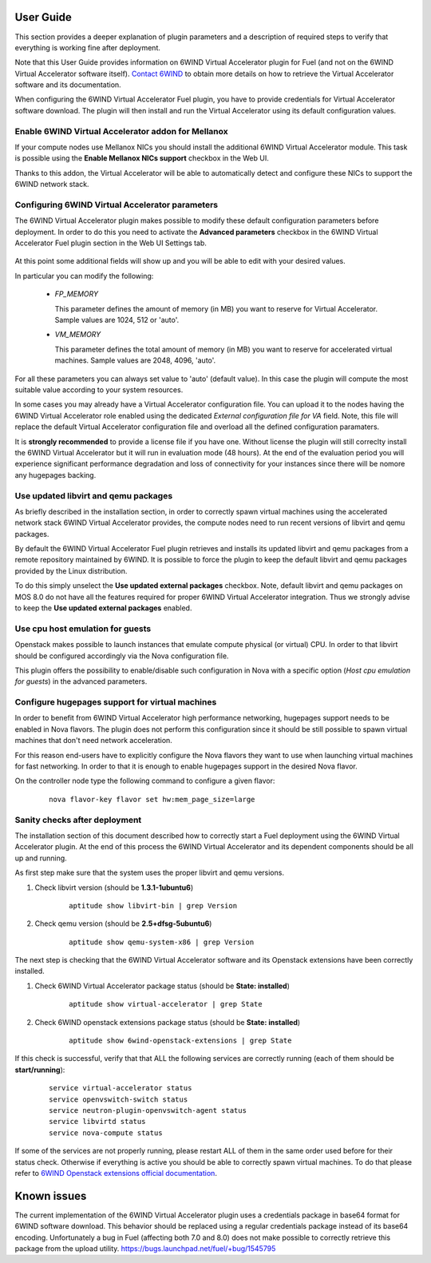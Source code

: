 User Guide
==========

This section provides a deeper explanation of plugin parameters and a description
of required steps to verify that everything is working fine after deployment.

Note that this User Guide provides information on 6WIND Virtual Accelerator
plugin for Fuel (and not on the 6WIND Virtual Accelerator software itself).
`Contact 6WIND <http://www.6wind.com/company-profile/contact-us/>`_
to obtain more details on how to retrieve the Virtual Accelerator software and
its documentation.

When configuring the 6WIND Virtual Accelerator Fuel plugin, you have to provide
credentials for Virtual Accelerator software download.
The plugin will then install and run the Virtual Accelerator using its default
configuration values.

Enable 6WIND Virtual Accelerator addon for Mellanox
---------------------------------------------------

If your compute nodes use Mellanox NICs you should install the additional 6WIND
Virtual Accelerator module. This task is possible using the
**Enable Mellanox NICs support** checkbox in the Web UI.

Thanks to this addon, the Virtual Accelerator will be able to automatically
detect and configure these NICs to support the 6WIND network stack.

Configuring 6WIND Virtual Accelerator parameters
------------------------------------------------

The 6WIND Virtual Accelerator plugin makes possible to modify these default
configuration parameters before deployment.
In order to do this you need to activate the **Advanced parameters** checkbox
in the 6WIND Virtual Accelerator Fuel plugin section in the Web UI Settings tab.

    .. image:: images/advanced.png
       :width: 100%

At this point some additional fields will show up and you will be able to edit
with your desired values.

In particular you can modify the following:

    *  `FP_MEMORY`

       This parameter defines the amount of memory (in MB) you want to reserve
       for Virtual Accelerator. Sample values are 1024, 512 or 'auto'.

    *  `VM_MEMORY`

       This parameter defines the total amount of memory (in MB) you want to
       reserve for accelerated virtual machines.
       Sample values are 2048, 4096, 'auto'.

For all these parameters you can always set value to 'auto' (default value).
In this case the plugin will compute the most suitable value according to
your system resources.


In some cases you may already have a Virtual Accelerator configuration file.
You can upload it to the nodes having the 6WIND Virtual Accelerator role enabled
using the dedicated `External configuration file for VA` field.
Note, this file will replace the default Virtual Accelerator configuration file
and overload all the defined configuration paramaters.

It is **strongly recommended** to provide a license file if you have one.
Without license the plugin will still correclty install the
6WIND Virtual Accelerator but it will run in evaluation mode (48 hours).
At the end of the evaluation period you will experience significant performance
degradation and loss of connectivity for your instances since there will be
nomore any hugepages backing.

Use updated libvirt and qemu packages
-------------------------------------

As briefly described in the installation section, in order to correctly spawn
virtual machines using the accelerated network stack 6WIND Virtual Accelerator
provides, the compute nodes need to run recent versions of libvirt and qemu
packages.


By default the 6WIND Virtual Accelerator Fuel plugin retrieves and installs
its updated libvirt and qemu packages from a remote repository maintained by 6WIND.
It is possible to force the plugin to keep the default libvirt and qemu packages
provided by the Linux distribution.


To do this simply unselect the **Use updated external packages** checkbox.
Note, default libvirt and qemu packages on MOS 8.0 do not have all the features
required for proper 6WIND Virtual Accelerator integration. Thus we strongly
advise to keep the **Use updated external packages** enabled.

Use cpu host emulation for guests
---------------------------------

Openstack makes possible to launch instances that emulate compute physical
(or virtual) CPU. In order to that libvirt should be configured accordingly
via the Nova configuration file.

This plugin offers the possibility to enable/disable such configuration in Nova
with a specific option (`Host cpu emulation for guests`) in the advanced
parameters.

Configure hugepages support for virtual machines
------------------------------------------------

In order to benefit from 6WIND Virtual Accelerator high performance networking,
hugepages support needs to be enabled in Nova flavors.
The plugin does not perform this configuration since it should be still
possible to spawn virtual machines that don't need network acceleration.

For this reason end-users have to explicitly configure the Nova flavors they
want to use when launching virtual machines for fast networking.
In order to that it is enough to enable hugepages support in the desired Nova
flavor.

On the controller node type the following command to configure a given flavor:

    ::

        nova flavor-key flavor set hw:mem_page_size=large

Sanity checks after deployment
------------------------------

The installation section of this document described how to correctly start a
Fuel deployment using the 6WIND Virtual Accelerator plugin.
At the end of this process the 6WIND Virtual Accelerator and its dependent
components should be all up and running.

As first step make sure that the system uses the proper libvirt and qemu
versions.

#. Check libvirt version (should be **1.3.1-1ubuntu6**)

    ::

        aptitude show libvirt-bin | grep Version

#. Check qemu version (should be **2.5+dfsg-5ubuntu6**)

    ::

        aptitude show qemu-system-x86 | grep Version

The next step is checking that the 6WIND Virtual Accelerator software and
its Openstack extensions have been correctly installed.

#. Check 6WIND Virtual Accelerator package status (should be **State: installed**)

    ::

        aptitude show virtual-accelerator | grep State

#. Check 6WIND openstack extensions package status (should be **State: installed**)

    ::

        aptitude show 6wind-openstack-extensions | grep State


If this check is successful, verify that that ALL the following services are
correctly running (each of them should be **start/running**):

    ::

        service virtual-accelerator status
        service openvswitch-switch status
        service neutron-plugin-openvswitch-agent status
        service libvirtd status
        service nova-compute status

If some of the services are not properly running, please restart ALL of them
in the same order used before for their status check.
Otherwise if everything is active you should be able to correctly spawn
virtual machines.
To do that please refer to `6WIND Openstack extensions official documentation <http://www.6wind.com/company-profile/contact-us/>`_.

Known issues
============

The current implementation of the 6WIND Virtual Accelerator plugin uses a credentials
package in base64 format for 6WIND software download.
This behavior should be replaced using a regular credentials package instead of
its base64 encoding.
Unfortunately a bug in Fuel (affecting both 7.0 and 8.0) does not make
possible to correctly retrieve this package from the upload utility.
`<https://bugs.launchpad.net/fuel/+bug/1545795>`_
